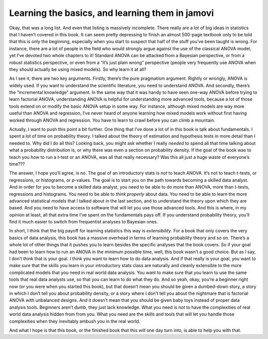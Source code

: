 .. sectionauthor:: `Danielle J. Navarro <https://djnavarro.net/>`_ and `David R. Foxcroft <https://www.davidfoxcroft.com/>`_

Learning the basics, and learning them in jamovi
------------------------------------------------

Okay, that was a long list. And even that listing is massively
incomplete. There really are a *lot* of big ideas in statistics that I
haven’t covered in this book. It can seem pretty depressing to finish an
almost 500-page textbook only to be told that this is only the
beginning, especially when you start to suspect that half of the stuff
you’ve been taught is wrong. For instance, there are a lot of people in
the field who would strongly argue against the use of the classical
ANOVA model, yet I’ve devoted two whole chapters to it! Standard ANOVA
can be attacked from a Bayesian perspective, or from a robust statistics
perspective, or even from a “it’s just plain wrong” perspective (people
very frequently use ANOVA when they should actually be using mixed
models). So why learn it at all?

As I see it, there are two key arguments. Firstly, there’s the pure
pragmatism argument. Rightly or wrongly, ANOVA is widely used. If you
want to understand the scientific literature, you need to understand
ANOVA. And secondly, there’s the “incremental knowledge” argument. In
the same way that it was handy to have seen one-way ANOVA before trying
to learn factorial ANOVA, understanding ANOVA is helpful for
understanding more advanced tools, because a lot of those tools extend
on or modify the basic ANOVA setup in some way. For instance, although
mixed models are way more useful than ANOVA and regression, I’ve never
heard of anyone learning how mixed models work without first having
worked through ANOVA and regression. You have to learn to crawl before
you can climb a mountain.

Actually, I want to push this point a bit further. One thing that I’ve
done a lot of in this book is talk about fundamentals. I spent a lot of
time on probability theory. I talked about the theory of estimation and
hypothesis tests in more detail than I needed to. Why did I do all this?
Looking back, you might ask whether I really *needed* to spend all that
time talking about what a probability distribution is, or why there was
even a section on probability density. If the goal of the book was to
teach you how to run a *t*-test or an ANOVA, was all that really necessary?
Was this all just a huge waste of everyone’s time???

The answer, I hope you’ll agree, is no. The goal of an introductory
stats is *not* to teach ANOVA. It’s not to teach *t*-tests, or regressions,
or histograms, or *p*-values. The goal is to start you on the path towards
becoming a skilled data analyst. And in order for you to become a skilled
data analyst, you need to be able to do more than ANOVA, more than *t*-tests,
regressions and histograms. You need to be able to *think properly* about
data. You need to be able to learn the more advanced statistical models
that I talked about in the last section, and to understand the theory upon
which they are based. And you need to have access to software that will let
you use those advanced tools. And this is where, in my opinion at least,
all that extra time I’ve spent on the fundamentals pays off. If you
understand probability theory, you’ll find it much easier to switch from
frequentist analyses to Bayesian ones.

In short, I think that the big payoff for learning statistics this way
is *extensibility*. For a book that only covers the very basics of data
analysis, this book has a massive overhead in terms of learning
probability theory and so on. There’s a whole lot of other things that
it pushes you to learn besides the specific analyses that the book
covers. So if your goal had been to learn how to run an ANOVA in the
minimum possible time, well, this book wasn’t a good choice. But as I
say, I don’t think that is your goal. *I* think you want to learn how to
do data analysis. And if that really is your goal, you want to make sure
that the skills you learn in your introductory stats class are naturally
and cleanly extensible to the more complicated models that you need in
real world data analysis. You want to make sure that you learn to use
the same tools that real data analysts use, so that you can learn to do
what they do. And so yeah, okay, you’re a beginner right now (or you
were when you started this book), but that doesn’t mean you should be
given a dumbed-down story, a story in which I don’t tell you about
probability density, or a story where I don’t tell you about the
nightmare that is factorial ANOVA with unbalanced designs. And it
doesn’t mean that you should be given baby toys instead of proper data
analysis tools. Beginners aren’t dumb, they just lack knowledge. What
you need is *not* to have the complexities of real world data analysis
hidden from from you. What you need are the skills and tools that will
let you handle those complexities when they inevitably ambush you in the
real world.

And what I hope is that this book, or the finished book that this will
one day turn into, is able to help you with that.
